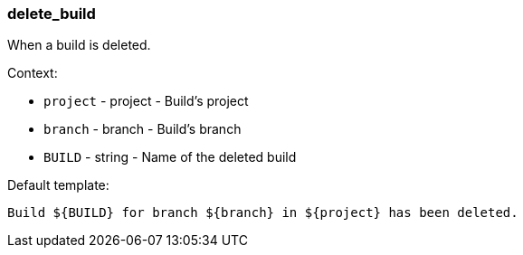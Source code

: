[[event-delete_build]]
=== delete_build

When a build is deleted.

Context:

* `project` - project - Build's project
* `branch` - branch - Build's branch
* `BUILD` - string - Name of the deleted build

Default template:

[source]
----
Build ${BUILD} for branch ${branch} in ${project} has been deleted.
----

